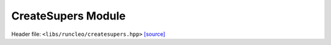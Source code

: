 CreateSupers Module
===================

Header file: ``<libs/runcleo/createsupers.hpp>``
`[source] <https://github.com/yoctoyotta1024/CLEO/blob/main/libs/runcleo/createsupers.hpp>`_

.. cpp:module:: createsupers
   :project: runcleo

   This module defines functions and classes called by RunCLEO to create and initialise
   super-droplets in Kokkos view (on device).

.. doxygenclass:: GenSuperdrop
   :project: runcleo
   :private-members:
   :protected-members:
   :members:
   :undoc-members:

.. cpp:function:: create_supers
   :project: runcleo

.. cpp:function:: initialise_supers
   :project: runcleo

.. cpp:function:: initialise_supers_on_host
   :project: runcleo

.. cpp:function:: is_sdsinit_complete
   :project: runcleo

.. cpp:function:: print_supers
   :project: runcleo
